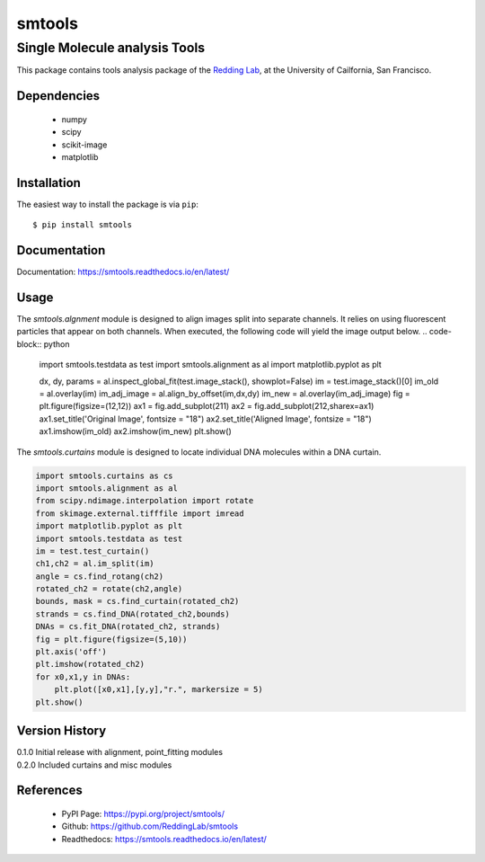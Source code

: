 =======
smtools
=======

Single Molecule analysis Tools
~~~~~~~~~~~~~~~~~~~~~~~~~~~~~~

This package contains tools analysis package of the `Redding Lab`_, at the University of Cailfornia, San Francisco.

.. _Redding Lab: https://www.reddinglab.com

Dependencies
------------
  * numpy
  * scipy
  * scikit-image
  * matplotlib

.. _numpy: http://www.numpy.org/
.. _scipy: https://www.scipy.org/
.. _scikit-image: https://scikit-image.org/
.. _matplotlib: https://matplotlib.org/

Installation
------------

The easiest way to install the package is via ``pip``::

    $ pip install smtools


Documentation
------------
Documentation: https://smtools.readthedocs.io/en/latest/

Usage
-----

The `smtools.algnment` module is designed to align images split into separate
channels. It relies on using fluorescent particles that appear on both channels.
When executed, the following code will yield the image output below.
.. code-block:: python

    import smtools.testdata as test
    import smtools.alignment as al
    import matplotlib.pyplot as plt

    dx, dy, params = al.inspect_global_fit(test.image_stack(), showplot=False)
    im = test.image_stack()[0]
    im_old = al.overlay(im)
    im_adj_image = al.align_by_offset(im,dx,dy)
    im_new = al.overlay(im_adj_image)
    fig = plt.figure(figsize=(12,12))
    ax1 = fig.add_subplot(211)
    ax2 = fig.add_subplot(212,sharex=ax1)
    ax1.set_title('Original Image', fontsize = "18")
    ax2.set_title('Aligned Image', fontsize = "18")
    ax1.imshow(im_old)
    ax2.imshow(im_new)
    plt.show()

.. figure:: https://github.com/ReddingLab/smtools/blob/master/images/alignment.png
   :alt:

The `smtools.curtains` module is designed to locate individual DNA molecules within
a DNA curtain.

.. code-block:: python

    import smtools.curtains as cs
    import smtools.alignment as al
    from scipy.ndimage.interpolation import rotate
    from skimage.external.tifffile import imread
    import matplotlib.pyplot as plt
    import smtools.testdata as test
    im = test.test_curtain()
    ch1,ch2 = al.im_split(im)
    angle = cs.find_rotang(ch2)
    rotated_ch2 = rotate(ch2,angle)
    bounds, mask = cs.find_curtain(rotated_ch2)
    strands = cs.find_DNA(rotated_ch2,bounds)
    DNAs = cs.fit_DNA(rotated_ch2, strands)
    fig = plt.figure(figsize=(5,10))
    plt.axis('off')
    plt.imshow(rotated_ch2)
    for x0,x1,y in DNAs:
        plt.plot([x0,x1],[y,y],"r.", markersize = 5)
    plt.show()

.. figure:: https://github.com/ReddingLab/smtools/blob/master/images/curtain_finder.png
   :alt: 


Version History
---------------
| 0.1.0  Initial release with alignment, point_fitting modules
| 0.2.0  Included curtains and misc modules


References
----------
  * PyPI Page: https://pypi.org/project/smtools/
  * Github: https://github.com/ReddingLab/smtools
  * Readthedocs: https://smtools.readthedocs.io/en/latest/